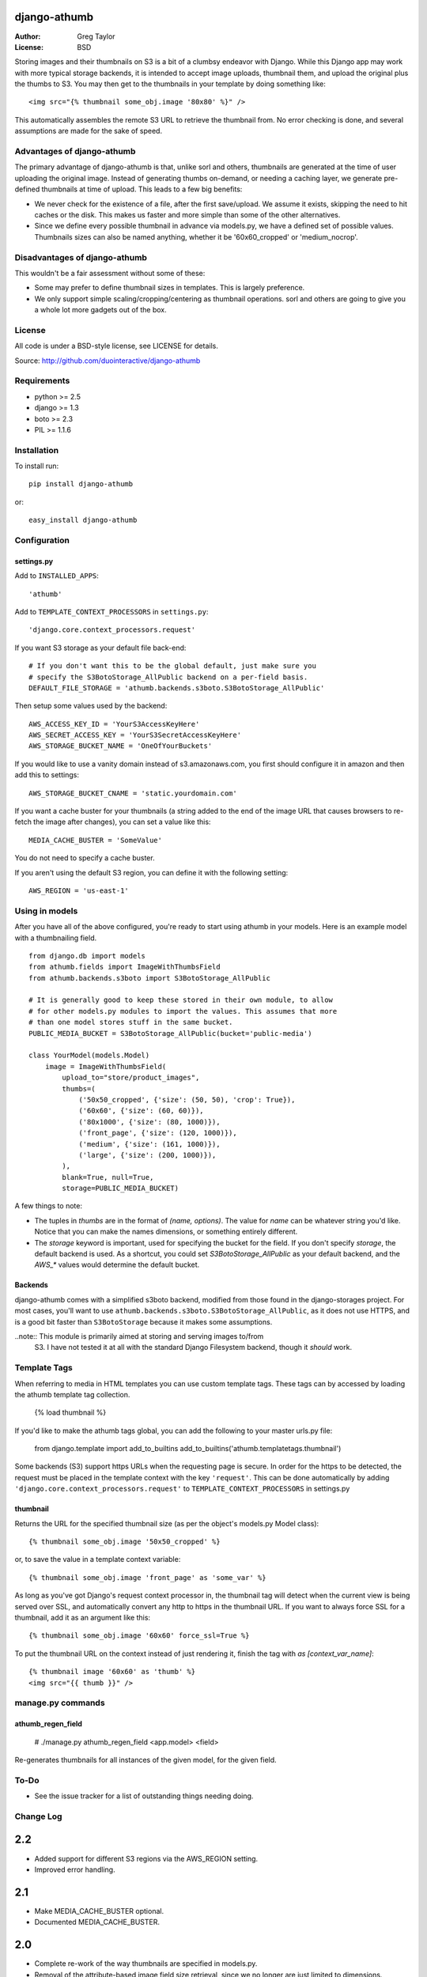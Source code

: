 django-athumb
=============

:Author: Greg Taylor
:License: BSD

Storing images and their thumbnails on S3 is a bit of a clumbsy endeavor with
Django. While this Django app may work with more typical storage backends, it
is intended to accept image uploads, thumbnail them, and upload the original
plus the thumbs to S3. You may then get to the thumbnails in your template
by doing something like::

    <img src="{% thumbnail some_obj.image '80x80' %}" />

This automatically assembles the remote S3 URL to retrieve the thumbnail from.
No error checking is done, and several assumptions are made for the sake of
speed.

Advantages of django-athumb
---------------------------

The primary advantage of django-athumb is that, unlike sorl and others,
thumbnails are generated at the time of user uploading the original image.
Instead of generating thumbs on-demand, or needing a caching layer, we generate
pre-defined thumbnails at time of upload. This leads to a few big benefits:

* We never check for the existence of a file, after the first save/upload. We
  assume it exists, skipping the need to hit caches or the disk. This makes
  us faster and more simple than some of the other alternatives.
* Since we define every possible thumbnail in advance via models.py, we have
  a defined set of possible values. Thumbnails sizes can also be named anything,
  whether it be '60x60_cropped' or 'medium_nocrop'.


Disadvantages of django-athumb
------------------------------

This wouldn't be a fair assessment without some of these:

* Some may prefer to define thumbnail sizes in templates. This is largely
  preference.
* We only support simple scaling/cropping/centering as thumbnail operations.
  sorl and others are going to give you a whole lot more gadgets out of the box.


License
-------

All code is under a BSD-style license, see LICENSE for details.

Source: http://github.com/duointeractive/django-athumb

Requirements
------------

* python >= 2.5
* django >= 1.3
* boto >= 2.3
* PIL >= 1.1.6

Installation
------------

To install run::

    pip install django-athumb

or::

    easy_install django-athumb

Configuration
-------------

settings.py
^^^^^^^^^^^

Add to ``INSTALLED_APPS``::

    'athumb'

Add to ``TEMPLATE_CONTEXT_PROCESSORS`` in ``settings.py``::

    'django.core.context_processors.request'

If you want S3 storage as your default file back-end::

    # If you don't want this to be the global default, just make sure you
    # specify the S3BotoStorage_AllPublic backend on a per-field basis.
    DEFAULT_FILE_STORAGE = 'athumb.backends.s3boto.S3BotoStorage_AllPublic'

Then setup some values used by the backend::

    AWS_ACCESS_KEY_ID = 'YourS3AccessKeyHere'
    AWS_SECRET_ACCESS_KEY = 'YourS3SecretAccessKeyHere'
    AWS_STORAGE_BUCKET_NAME = 'OneOfYourBuckets'

If you would like to use a vanity domain instead of s3.amazonaws.com, you
first should configure it in amazon and then add this to settings::

    AWS_STORAGE_BUCKET_CNAME = 'static.yourdomain.com'

If you want a cache buster for your thumbnails (a string added to the end of
the image URL that causes browsers to re-fetch the image after changes), you
can set a value like this::

    MEDIA_CACHE_BUSTER = 'SomeValue'

You do not need to specify a cache buster.

If you aren't using the default S3 region, you can define it with the following
setting::

    AWS_REGION = 'us-east-1'

Using in models
---------------

After you have all of the above configured, you're ready to start using
athumb in your models. Here is an example model with a thumbnailing field.

::

    from django.db import models
    from athumb.fields import ImageWithThumbsField
    from athumb.backends.s3boto import S3BotoStorage_AllPublic

    # It is generally good to keep these stored in their own module, to allow
    # for other models.py modules to import the values. This assumes that more
    # than one model stores stuff in the same bucket.
    PUBLIC_MEDIA_BUCKET = S3BotoStorage_AllPublic(bucket='public-media')

    class YourModel(models.Model)
        image = ImageWithThumbsField(
            upload_to="store/product_images",
            thumbs=(
                ('50x50_cropped', {'size': (50, 50), 'crop': True}),
                ('60x60', {'size': (60, 60)}),
                ('80x1000', {'size': (80, 1000)}),
                ('front_page', {'size': (120, 1000)}),
                ('medium', {'size': (161, 1000)}),
                ('large', {'size': (200, 1000)}),
            ),
            blank=True, null=True,
            storage=PUBLIC_MEDIA_BUCKET)

A few things to note:

* The tuples in `thumbs` are in the format of `(name, options)`. The value
  for `name` can be whatever string you'd like. Notice that you can make the
  names dimensions, or something entirely different.
* The `storage` keyword is important, used for specifying the bucket for the
  field. If you don't specify `storage`, the default backend is used. As a
  shortcut, you could set `S3BotoStorage_AllPublic` as your default backend,
  and the `AWS_*` values would determine the default bucket.

Backends
^^^^^^^^

django-athumb comes with a simplified s3boto backend, modified from those found
in the django-storages project. For most cases, you'll want to use
``athumb.backends.s3boto.S3BotoStorage_AllPublic``, as it does not use HTTPS, and
is a good bit faster than ``S3BotoStorage`` because it makes some assumptions.

..note:: This module is primarily aimed at storing and serving images to/from
    S3. I have not tested it at all with the standard Django Filesystem backend,
    though it *should* work.

Template Tags
-------------

When referring to media in HTML templates you can use custom template tags.
These tags can by accessed by loading the athumb template tag collection.

    {% load thumbnail %}

If you'd like to make the athumb tags global, you can add the following to
your master urls.py file:

    from django.template import add_to_builtins
    add_to_builtins('athumb.templatetags.thumbnail')

Some backends (S3) support https URLs when the requesting page is secure.
In order for the https to be detected, the request must be placed in the
template context with the key ``'request'``. This can be done automatically by adding
``'django.core.context_processors.request'`` to ``TEMPLATE_CONTEXT_PROCESSORS``
in settings.py

thumbnail
^^^^^^^^^

Returns the URL for the specified thumbnail size (as per the object's
models.py Model class)::

    {% thumbnail some_obj.image '50x50_cropped' %}

or, to save the value in a template context variable::

    {% thumbnail some_obj.image 'front_page' as 'some_var' %}

As long as you've got Django's request context processor in, the thumbnail tag
will detect when the current view is being served over SSL, and automatically
convert any http to https in the thumbnail URL. If you want to always force
SSL for a thumbnail, add it as an argument like this::

    {% thumbnail some_obj.image '60x60' force_ssl=True %}

To put the thumbnail URL on the context instead of just rendering
it, finish the tag with `as [context_var_name]`::

    {% thumbnail image '60x60' as 'thumb' %}
    <img src="{{ thumb }}" />


manage.py commands
------------------

athumb_regen_field
^^^^^^^^^^^^^^^^^^

    # ./manage.py athumb_regen_field <app.model> <field>

Re-generates thumbnails for all instances of the given model, for the given
field.


To-Do
-----

* See the issue tracker for a list of outstanding things needing doing.


Change Log
----------

2.2
===

* Added support for different S3 regions via the AWS_REGION setting.
* Improved error handling.

2.1
===

* Make MEDIA_CACHE_BUSTER optional.
* Documented MEDIA_CACHE_BUSTER.

2.0
===

* Complete re-work of the way thumbnails are specified in models.py.
* Removal of the attribute-based image field size retrieval, since we no
  longer are just limited to dimensions.
* Further misc. improvements.

1.0
===

* Initial release.
